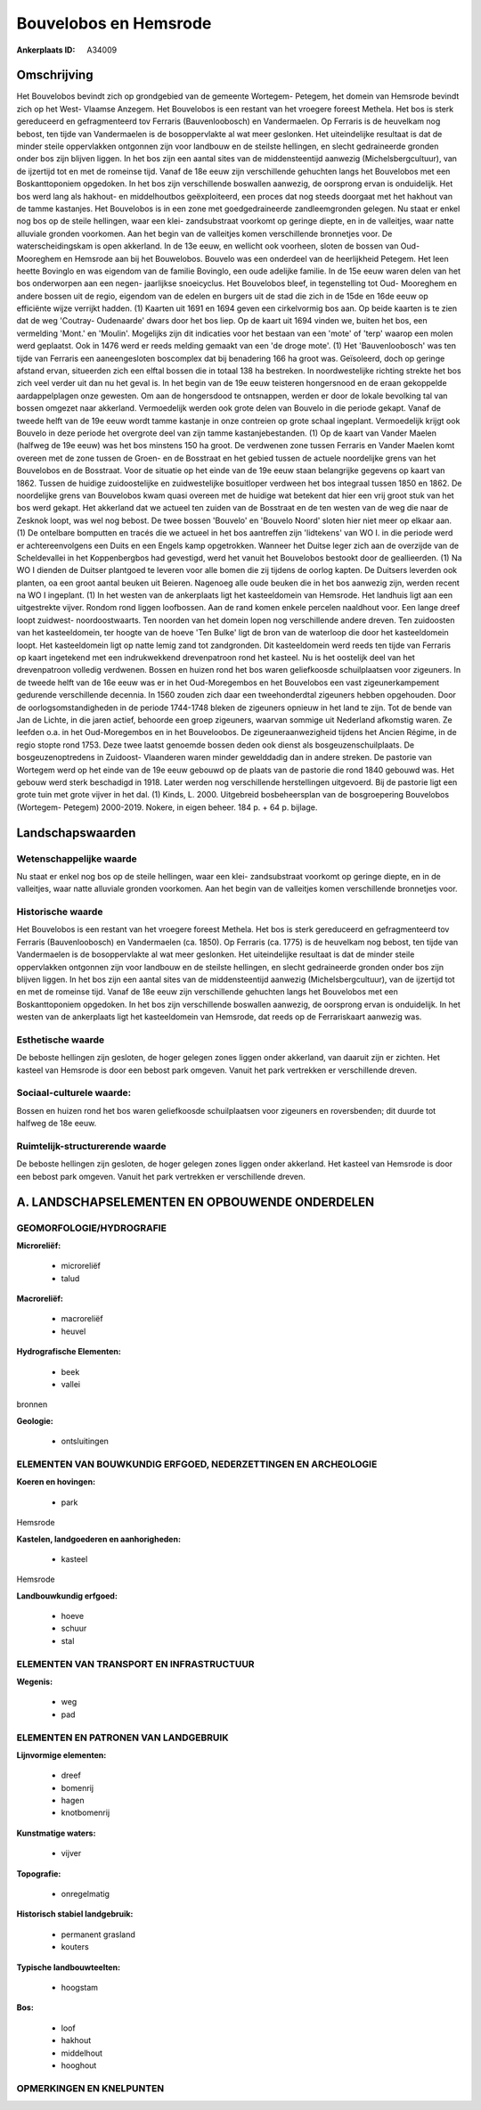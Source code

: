 Bouvelobos en Hemsrode
======================

:Ankerplaats ID: A34009




Omschrijving
------------

Het Bouvelobos bevindt zich op grondgebied van de gemeente Wortegem-
Petegem, het domein van Hemsrode bevindt zich op het West- Vlaamse
Anzegem. Het Bouvelobos is een restant van het vroegere foreest Methela.
Het bos is sterk gereduceerd en gefragmenteerd tov Ferraris
(Bauvenloobosch) en Vandermaelen. Op Ferraris is de heuvelkam nog
bebost, ten tijde van Vandermaelen is de bosoppervlakte al wat meer
geslonken. Het uiteindelijke resultaat is dat de minder steile
oppervlakken ontgonnen zijn voor landbouw en de steilste hellingen, en
slecht gedraineerde gronden onder bos zijn blijven liggen. In het bos
zijn een aantal sites van de middensteentijd aanwezig
(Michelsbergcultuur), van de ijzertijd tot en met de romeinse tijd.
Vanaf de 18e eeuw zijn verschillende gehuchten langs het Bouvelobos met
een Boskanttoponiem opgedoken. In het bos zijn verschillende boswallen
aanwezig, de oorsprong ervan is onduidelijk. Het bos werd lang als
hakhout- en middelhoutbos geëxploiteerd, een proces dat nog steeds
doorgaat met het hakhout van de tamme kastanjes. Het Bouvelobos is in
een zone met goedgedraineerde zandleemgronden gelegen. Nu staat er enkel
nog bos op de steile hellingen, waar een klei- zandsubstraat voorkomt op
geringe diepte, en in de valleitjes, waar natte alluviale gronden
voorkomen. Aan het begin van de valleitjes komen verschillende
bronnetjes voor. De waterscheidingskam is open akkerland. In de 13e
eeuw, en wellicht ook voorheen, sloten de bossen van Oud- Mooreghem en
Hemsrode aan bij het Bouwelobos. Bouvelo was een onderdeel van de
heerlijkheid Petegem. Het leen heette Bovinglo en was eigendom van de
familie Bovinglo, een oude adelijke familie. In de 15e eeuw waren delen
van het bos onderworpen aan een negen- jaarlijkse snoeicyclus. Het
Bouvelobos bleef, in tegenstelling tot Oud- Mooreghem en andere bossen
uit de regio, eigendom van de edelen en burgers uit de stad die zich in
de 15de en 16de eeuw op efficiënte wijze verrijkt hadden. (1) Kaarten
uit 1691 en 1694 geven een cirkelvormig bos aan. Op beide kaarten is te
zien dat de weg 'Coutray- Oudenaarde' dwars door het bos liep. Op de
kaart uit 1694 vinden we, buiten het bos, een vermelding 'Mont.' en
'Moulin'. Mogelijks zijn dit indicaties voor het bestaan van een 'mote'
of 'terp' waarop een molen werd geplaatst. Ook in 1476 werd er reeds
melding gemaakt van een 'de droge mote'. (1) Het 'Bauvenloobosch' was
ten tijde van Ferraris een aaneengesloten boscomplex dat bij benadering
166 ha groot was. Geïsoleerd, doch op geringe afstand ervan, situeerden
zich een elftal bossen die in totaal 138 ha bestreken. In
noordwestelijke richting strekte het bos zich veel verder uit dan nu het
geval is. In het begin van de 19e eeuw teisteren hongersnood en de eraan
gekoppelde aardappelplagen onze gewesten. Om aan de hongersdood te
ontsnappen, werden er door de lokale bevolking tal van bossen omgezet
naar akkerland. Vermoedelijk werden ook grote delen van Bouvelo in die
periode gekapt. Vanaf de tweede helft van de 19e eeuw wordt tamme
kastanje in onze contreien op grote schaal ingeplant. Vermoedelijk
krijgt ook Bouvelo in deze periode het overgrote deel van zijn tamme
kastanjebestanden. (1) Op de kaart van Vander Maelen (halfweg de 19e
eeuw) was het bos minstens 150 ha groot. De verdwenen zone tussen
Ferraris en Vander Maelen komt overeen met de zone tussen de Groen- en
de Bosstraat en het gebied tussen de actuele noordelijke grens van het
Bouvelobos en de Bosstraat. Voor de situatie op het einde van de 19e
eeuw staan belangrijke gegevens op kaart van 1862. Tussen de huidige
zuidoostelijke en zuidwestelijke bosuitloper verdween het bos integraal
tussen 1850 en 1862. De noordelijke grens van Bouvelobos kwam quasi
overeen met de huidige wat betekent dat hier een vrij groot stuk van het
bos werd gekapt. Het akkerland dat we actueel ten zuiden van de
Bosstraat en de ten westen van de weg die naar de Zesknok loopt, was wel
nog bebost. De twee bossen 'Bouvelo' en 'Bouvelo Noord' sloten hier niet
meer op elkaar aan. (1) De ontelbare bomputten en tracés die we actueel
in het bos aantreffen zijn 'lidtekens' van WO I. in die periode werd er
achtereenvolgens een Duits en een Engels kamp opgetrokken. Wanneer het
Duitse leger zich aan de overzijde van de Scheldevallei in het
Koppenbergbos had gevestigd, werd het vanuit het Bouvelobos bestookt
door de geallieerden. (1) Na WO I dienden de Duitser plantgoed te
leveren voor alle bomen die zij tijdens de oorlog kapten. De Duitsers
leverden ook planten, oa een groot aantal beuken uit Beieren. Nagenoeg
alle oude beuken die in het bos aanwezig zijn, werden recent na WO I
ingeplant. (1) In het westen van de ankerplaats ligt het kasteeldomein
van Hemsrode. Het landhuis ligt aan een uitgestrekte vijver. Rondom rond
liggen loofbossen. Aan de rand komen enkele percelen naaldhout voor. Een
lange dreef loopt zuidwest- noordoostwaarts. Ten noorden van het domein
lopen nog verschillende andere dreven. Ten zuidoosten van het
kasteeldomein, ter hoogte van de hoeve 'Ten Bulke' ligt de bron van de
waterloop die door het kasteeldomein loopt. Het kasteeldomein ligt op
natte lemig zand tot zandgronden. Dit kasteeldomein werd reeds ten tijde
van Ferraris op kaart ingetekend met een indrukwekkend drevenpatroon
rond het kasteel. Nu is het oostelijk deel van het drevenpatroon
volledig verdwenen. Bossen en huizen rond het bos waren geliefkoosde
schuilplaatsen voor zigeuners. In de tweede helft van de 16e eeuw was er
in het Oud-Moregembos en het Bouvelobos een vast zigeunerkampement
gedurende verschillende decennia. In 1560 zouden zich daar een
tweehonderdtal zigeuners hebben opgehouden. Door de
oorlogsomstandigheden in de periode 1744-1748 bleken de zigeuners
opnieuw in het land te zijn. Tot de bende van Jan de Lichte, in die
jaren actief, behoorde een groep zigeuners, waarvan sommige uit
Nederland afkomstig waren. Ze leefden o.a. in het Oud-Moregembos en in
het Bouveloobos. De zigeuneraanwezigheid tijdens het Ancien Régime, in
de regio stopte rond 1753. Deze twee laatst genoemde bossen deden ook
dienst als bosgeuzenschuilplaats. De bosgeuzenoptredens in Zuidoost-
Vlaanderen waren minder gewelddadig dan in andere streken. De pastorie
van Wortegem werd op het einde van de 19e eeuw gebouwd op de plaats van
de pastorie die rond 1840 gebouwd was. Het gebouw werd sterk beschadigd
in 1918. Later werden nog verschillende herstellingen uitgevoerd. Bij de
pastorie ligt een grote tuin met grote vijver in het dal. (1) Kinds, L.
2000. Uitgebreid bosbeheersplan van de bosgroepering Bouvelobos
(Wortegem- Petegem) 2000-2019. Nokere, in eigen beheer. 184 p. + 64 p.
bijlage.



Landschapswaarden
-----------------


Wetenschappelijke waarde
~~~~~~~~~~~~~~~~~~~~~~~~

Nu staat er enkel nog bos op de steile hellingen, waar een klei-
zandsubstraat voorkomt op geringe diepte, en in de valleitjes, waar
natte alluviale gronden voorkomen. Aan het begin van de valleitjes komen
verschillende bronnetjes voor.

Historische waarde
~~~~~~~~~~~~~~~~~~


Het Bouvelobos is een restant van het vroegere foreest Methela. Het
bos is sterk gereduceerd en gefragmenteerd tov Ferraris (Bauvenloobosch)
en Vandermaelen (ca. 1850). Op Ferraris (ca. 1775) is de heuvelkam nog
bebost, ten tijde van Vandermaelen is de bosoppervlakte al wat meer
geslonken. Het uiteindelijke resultaat is dat de minder steile
oppervlakken ontgonnen zijn voor landbouw en de steilste hellingen, en
slecht gedraineerde gronden onder bos zijn blijven liggen. In het bos
zijn een aantal sites van de middensteentijd aanwezig
(Michelsbergcultuur), van de ijzertijd tot en met de romeinse tijd.
Vanaf de 18e eeuw zijn verschillende gehuchten langs het Bouvelobos met
een Boskanttoponiem opgedoken. In het bos zijn verschillende boswallen
aanwezig, de oorsprong ervan is onduidelijk. In het westen van de
ankerplaats ligt het kasteeldomein van Hemsrode, dat reeds op de
Ferrariskaart aanwezig was.

Esthetische waarde
~~~~~~~~~~~~~~~~~~

De beboste hellingen zijn gesloten, de hoger
gelegen zones liggen onder akkerland, van daaruit zijn er zichten. Het
kasteel van Hemsrode is door een bebost park omgeven. Vanuit het park
vertrekken er verschillende dreven.


Sociaal-culturele waarde:
~~~~~~~~~~~~~~~~~~~~~~~~


Bossen en huizen rond het bos waren
geliefkoosde schuilplaatsen voor zigeuners en roversbenden; dit duurde
tot halfweg de 18e eeuw.

Ruimtelijk-structurerende waarde
~~~~~~~~~~~~~~~~~~~~~~~~~~~~~~~~~

De beboste hellingen zijn gesloten, de hoger gelegen zones liggen
onder akkerland. Het kasteel van Hemsrode is door een bebost park
omgeven. Vanuit het park vertrekken er verschillende dreven.



A. LANDSCHAPSELEMENTEN EN OPBOUWENDE ONDERDELEN
-----------------------------------------------



GEOMORFOLOGIE/HYDROGRAFIE
~~~~~~~~~~~~~~~~~~~~~~~~

**Microreliëf:**

 * microreliëf
 * talud


**Macroreliëf:**

 * macroreliëf
 * heuvel

**Hydrografische Elementen:**

 * beek
 * vallei


bronnen

**Geologie:**

 * ontsluitingen



ELEMENTEN VAN BOUWKUNDIG ERFGOED, NEDERZETTINGEN EN ARCHEOLOGIE
~~~~~~~~~~~~~~~~~~~~~~~~~~~~~~~~~~~~~~~~~~~~~~~~~~~~~~~~~~~~~~~

**Koeren en hovingen:**

 * park


Hemsrode

**Kastelen, landgoederen en aanhorigheden:**

 * kasteel


Hemsrode

**Landbouwkundig erfgoed:**

 * hoeve
 * schuur
 * stal



ELEMENTEN VAN TRANSPORT EN INFRASTRUCTUUR
~~~~~~~~~~~~~~~~~~~~~~~~~~~~~~~~~~~~~~~~~

**Wegenis:**

 * weg
 * pad



ELEMENTEN EN PATRONEN VAN LANDGEBRUIK
~~~~~~~~~~~~~~~~~~~~~~~~~~~~~~~~~~~~~

**Lijnvormige elementen:**

 * dreef
 * bomenrij
 * hagen
 * knotbomenrij

**Kunstmatige waters:**

 * vijver


**Topografie:**

 * onregelmatig


**Historisch stabiel landgebruik:**

 * permanent grasland
 * kouters


**Typische landbouwteelten:**

 * hoogstam


**Bos:**

 * loof
 * hakhout
 * middelhout
 * hooghout



OPMERKINGEN EN KNELPUNTEN
~~~~~~~~~~~~~~~~~~~~~~~~
